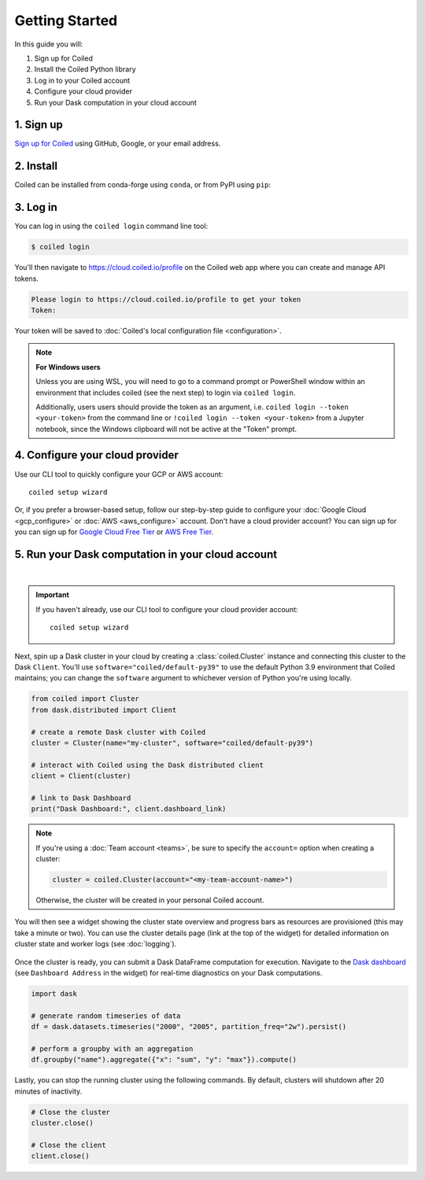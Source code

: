 ===============
Getting Started
===============

In this guide you will:

#. Sign up for Coiled
#. Install the Coiled Python library
#. Log in to your Coiled account
#. Configure your cloud provider
#. Run your Dask computation in your cloud account

1. Sign up
----------

`Sign up for Coiled <https://cloud.coiled.io/signup>`_ using GitHub, Google, or your email address.

2. Install
----------

Coiled can be installed from conda-forge using ``conda``, or from PyPI using ``pip``:

.. tabs::

    .. tab:: Install with conda

        .. code-block:: bash

            conda install -c conda-forge coiled-runtime python=3.9

    .. tab:: Install with pip

        .. code-block:: bash

            python3 -m pip install coiled-runtime

.. raw:: html

    <script src="https://fast.wistia.com/embed/medias/6tv2je5v29.jsonp" async></script><script src="https://fast.wistia.com/assets/external/E-v1.js" async></script><div class="wistia_responsive_padding" style="padding:56.25% 0 0 0;position:relative;"><div class="wistia_responsive_wrapper" style="height:100%;left:0;position:absolute;top:0;width:100%;"><div class="wistia_embed wistia_async_6tv2je5v29 videoFoam=true" style="height:100%;position:relative;width:100%"><div class="wistia_swatch" style="height:100%;left:0;opacity:0;overflow:hidden;position:absolute;top:0;transition:opacity 200ms;width:100%;"><img src="https://fast.wistia.com/embed/medias/6tv2je5v29/swatch" style="filter:blur(5px);height:100%;object-fit:contain;width:100%;" alt="" aria-hidden="true" onload="this.parentNode.style.opacity=1;" /></div></div></div></div>
        
.. _coiled-setup:

3. Log in
---------

You can log in using the ``coiled login`` command line tool:

.. code-block:: bash

    $ coiled login

You'll then navigate to https://cloud.coiled.io/profile on the Coiled web
app where you can create and manage API tokens.

.. code-block:: bash

    Please login to https://cloud.coiled.io/profile to get your token
    Token:

Your token will be saved to :doc:`Coiled's local configuration file <configuration>`.

.. note:: **For Windows users**
    
    Unless you are using WSL, you will need to go to a command 
    prompt or PowerShell window within an environment
    that includes coiled (see the next step) to login via ``coiled login``.
    
    Additionally, users users should provide the token as an argument, i.e.
    ``coiled login --token <your-token>`` from the command line or
    ``!coiled login --token <your-token>`` from a Jupyter notebook, since
    the Windows clipboard will not be active at the "Token" prompt.

.. raw:: html

    <script src="https://fast.wistia.com/embed/medias/04blcgav4s.jsonp" async></script><script src="https://fast.wistia.com/assets/external/E-v1.js" async></script><div class="wistia_responsive_padding" style="padding:56.25% 0 0 0;position:relative;"><div class="wistia_responsive_wrapper" style="height:100%;left:0;position:absolute;top:0;width:100%;"><div class="wistia_embed wistia_async_04blcgav4s videoFoam=true" style="height:100%;position:relative;width:100%"><div class="wistia_swatch" style="height:100%;left:0;opacity:0;overflow:hidden;position:absolute;top:0;transition:opacity 200ms;width:100%;"><img src="https://fast.wistia.com/embed/medias/04blcgav4s/swatch" style="filter:blur(5px);height:100%;object-fit:contain;width:100%;" alt="" aria-hidden="true" onload="this.parentNode.style.opacity=1;" /></div></div></div></div>

4. Configure your cloud provider
--------------------------------

Use our CLI tool to quickly configure your GCP or AWS account::

    coiled setup wizard

Or, if you prefer a browser-based setup, follow our step-by-step guide to configure your :doc:`Google Cloud <gcp_configure>` or :doc:`AWS <aws_configure>` account.
Don't have a cloud provider account? You can sign up for you can sign up for
`Google Cloud Free Tier <https://cloud.google.com/free>`_ or `AWS Free Tier <https://aws.amazon.com/free>`_.

.. _first-computation:

5. Run your Dask computation in your cloud account
--------------------------------------------------

.. raw:: html

    <script src="https://fast.wistia.com/embed/medias/qscpe0cicc.jsonp" async></script><script src="https://fast.wistia.com/assets/external/E-v1.js" async></script><div class="wistia_responsive_padding" style="padding:56.25% 0 0 0;position:relative;"><div class="wistia_responsive_wrapper" style="height:100%;left:0;position:absolute;top:0;width:100%;"><div class="wistia_embed wistia_async_qscpe0cicc videoFoam=true" style="height:100%;position:relative;width:100%"><div class="wistia_swatch" style="height:100%;left:0;opacity:0;overflow:hidden;position:absolute;top:0;transition:opacity 200ms;width:100%;"><img src="https://fast.wistia.com/embed/medias/qscpe0cicc/swatch" style="filter:blur(5px);height:100%;object-fit:contain;width:100%;" alt="" aria-hidden="true" onload="this.parentNode.style.opacity=1;" /></div></div></div></div>

|

.. important::
    If you haven't already, use our CLI tool to configure your cloud provider account::
        
        coiled setup wizard

Next, spin up a Dask cluster in your cloud by creating a :class:`coiled.Cluster` instance
and connecting this cluster to the Dask ``Client``. You'll use ``software="coiled/default-py39"``
to use the default Python 3.9 environment that Coiled maintains; you can change the ``software``
argument to whichever version of Python you're using locally.

.. code-block:: python

    from coiled import Cluster
    from dask.distributed import Client

    # create a remote Dask cluster with Coiled
    cluster = Cluster(name="my-cluster", software="coiled/default-py39")

    # interact with Coiled using the Dask distributed client
    client = Client(cluster)

    # link to Dask Dashboard
    print("Dask Dashboard:", client.dashboard_link)


.. note::
   If you're using a :doc:`Team account <teams>`, be sure to specify
   the ``account=`` option when creating a cluster:

   .. code-block:: python

      cluster = coiled.Cluster(account="<my-team-account-name>")

   Otherwise, the cluster will be created in your personal Coiled account.

You will then see a widget showing the cluster state overview and
progress bars as resources are provisioned (this may take a minute or two).
You can use the cluster details page (link at the top of the widget) for detailed information on cluster state and worker logs (see :doc:`logging`).

.. figure:: images/widget-gif.gif
   :alt: Terminal dashboard displaying the Coiled cluster status overview, configuration, and Dask worker states.

Once the cluster is ready, you can submit a Dask DataFrame computation for execution. Navigate to the `Dask dashboard <https://docs.dask.org/en/stable/dashboard.html>`_ (see ``Dashboard Address`` in the widget) for real-time diagnostics on your Dask computations.

.. code-block:: python

    import dask

    # generate random timeseries of data
    df = dask.datasets.timeseries("2000", "2005", partition_freq="2w").persist()

    # perform a groupby with an aggregation
    df.groupby("name").aggregate({"x": "sum", "y": "max"}).compute()

Lastly, you can stop the running cluster using the following commands.
By default, clusters will shutdown after 20 minutes of inactivity.

.. code-block:: python

    # Close the cluster
    cluster.close()

    # Close the client
    client.close()
